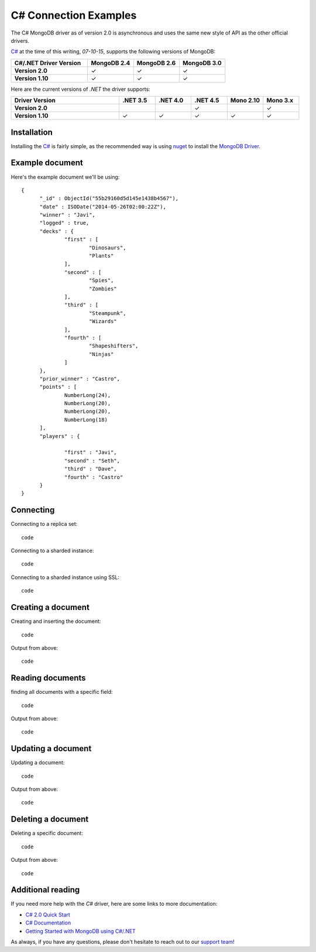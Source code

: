 C# Connection Examples
======================

.. |checkmark| unicode:: U+2713

The C# MongoDB driver as of version 2.0 is asynchronous and uses the same new style of API as the other official drivers.

`C# <http://docs.mongodb.org/ecosystem/drivers/csharp/>`_ at the time of this writing, `07-10-15`, supports the following versions of MongoDB:

.. list-table::
   :header-rows: 1
   :stub-columns: 1
   :class: compatibility
   :widths: 25 15 15 15

   * - C#/.NET Driver Version
     - MongoDB 2.4
     - MongoDB 2.6
     - MongoDB 3.0

   * - Version 2.0
     - |checkmark|
     - |checkmark|
     - |checkmark|

   * - Version 1.10
     - |checkmark|
     - |checkmark|
     - |checkmark|


Here are the current versions of `.NET` the driver supports:

.. list-table::
   :header-rows: 1
   :stub-columns: 1
   :class: compatibility
   :widths: 30 10 10 10 10 10

   * - Driver Version
     - .NET 3.5
     - .NET 4.0
     - .NET 4.5
     - Mono 2.10
     - Mono 3.x

   * - Version 2.0
     - 
     - 
     - |checkmark|
     - 
     - |checkmark|

   * - Version 1.10
     - |checkmark|
     - |checkmark|
     - |checkmark|
     - |checkmark|
     - |checkmark|

Installation
------------

Installing the `C# <http://docs.mongodb.org/ecosystem/drivers/csharp/>`_ is fairly simple, as the recommended way is using `nuget <http://www.nuget.org/>`_ to install the `MongoDB Driver <https://www.nuget.org/packages/MongoDB.Driver/>`_.


Example document
----------------

Here's the example document we'll be using:
::

  {
        "_id" : ObjectId("55b29160d5d145e1438b4567"),
        "date" : ISODate("2014-05-26T02:00:22Z"),
        "winner" : "Javi",
        "logged" : true,
        "decks" : {
                "first" : [
                        "Dinosaurs",
                        "Plants"
                ],
                "second" : [
                        "Spies",
                        "Zombies"
                ],
                "third" : [
                        "Steampunk",
                        "Wizards"
                ],
                "fourth" : [
                        "Shapeshifters",
                        "Ninjas"
                ]
        },
        "prior_winner" : "Castro",
        "points" : [
                NumberLong(24),
                NumberLong(20),
                NumberLong(20),
                NumberLong(18)
        ],
        "players" : {

                "first" : "Javi",
                "second" : "Seth",
                "third" : "Dave",
                "fourth" : "Castro"
        }
  }

Connecting
----------

Connecting to a replica set:
::
 
 code

Connecting to a sharded instance:
::

 code

Connecting to a sharded instance using SSL:
::

 code


Creating a document
-------------------

Creating and inserting the document:
::

 code

Output from above:
::
 
 code 

Reading documents
-----------------

finding all documents with a specific field:
::

 code

Output from above:
::

 code

Updating a document
-------------------

Updating a document:
::

 code

Output from above:
::

 code

Deleting a document
-------------------

Deleting a specific document:
::

 code

Output from above:
::

 code

Additional reading
------------------

If you need more help with the `C#` driver, here are some links to more documentation:

* `C# 2.0 Quick Start <http://mongodb.github.io/mongo-csharp-driver/2.0/getting_started/quick_tour/>`_
* `C# Documentation <http://api.mongodb.org/csharp/2.0/html/R_Project_CSharpDriverDocs.htm>`_
* `Getting Started with MongoDB using C#/.NET <http://docs.mongodb.org/getting-started/csharp>`_

As always, if you have any questions, please don't hesitate to reach out to our `support team <mailto:support@objectrocket.com>`_!

